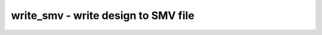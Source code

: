 ====================================
write_smv - write design to SMV file
====================================

.. only:: html

    :code:`yosys> help write_smv`
    ----------------------------------------------------------------------------


    :code:`write_smv [options] [filename]` ::

        Write an SMV description of the current design.


    :code:`-verbose` ::

            this will print the recursive walk used to export the modules.


    :code:`-tpl <template_file>` ::

            use the given template file. the line containing only the token '%%'
            is replaced with the regular output of this command.


    ::

        THIS COMMAND IS UNDER CONSTRUCTION

.. only:: latex

    ::

        
            write_smv [options] [filename]
        
        Write an SMV description of the current design.
        
            -verbose
                this will print the recursive walk used to export the modules.
        
            -tpl <template_file>
                use the given template file. the line containing only the token '%%'
                is replaced with the regular output of this command.
        
        THIS COMMAND IS UNDER CONSTRUCTION
        
